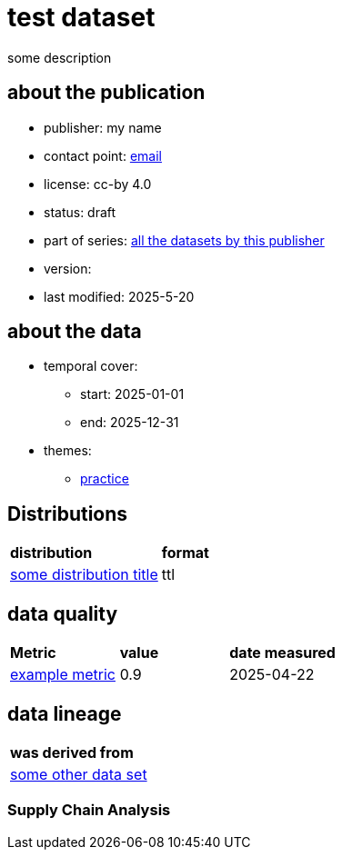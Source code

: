 = test dataset

some description

== about the publication

* publisher: my name
* contact point: mailto:my.name@example.com[email]
* license: cc-by 4.0
* status: draft
* part of series: link:abcde.adoc[all the datasets by this publisher]
* version: 
* last modified: 2025-5-20



== about the data
* temporal cover:
** start: 2025-01-01
** end: 2025-12-31
* themes:
** link:bsd.adoc[practice]

== Distributions
[cols= "1,1"]
|===
| *distribution*
|*format*

|link:somedistribution.adoc[some distribution title]
|ttl
|===


== data quality

[cols= "1, 1, 1"]
|===
|*Metric*
|*value*
|*date measured*

|link:fkrhkqewjewrc.adoc[example metric]
|0.9
|2025-04-22

|===

== data lineage

[cols="1"]
|===

|*was derived from*

|link:someotherdataset.adoc[some other data set]
|===

=== Supply Chain Analysis